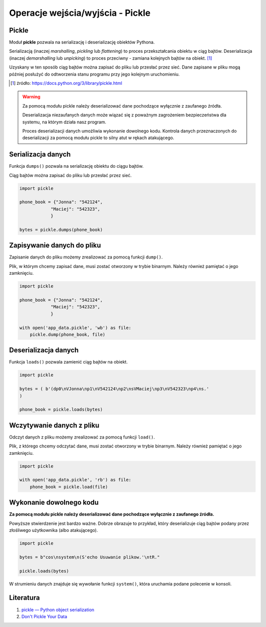 Operacje wejścia/wyjścia - Pickle
=================================


.. pdfobject:: /_static/files/artykuly/python/python-tutorial/Operacje-wejscia-wyjscia-Pickle.pdf


Pickle
------

Moduł **pickle** pozwala na serializację i deserializację obiektów Pythona.

Serializacją (inaczej *marshalling*, *pickling* lub *flattening*) to proces przekształcania obiektu w ciąg bajtów. Deserializacja (inaczej *demarshalling* lub *unpicking*) to proces przeciwny -  zamiana kolejnych bajtów na obiekt.  [#pickle]_

Uzyskany w ten sposób ciąg bajtów można zapisać do pliku lub przesłać przez sieć. Dane zapisane w pliku mogą później posłużyć do odtworzenia stanu programu przy jego kolejnym uruchomieniu.


.. [#pickle] źródło: https://docs.python.org/3/library/pickle.html


.. warning::

    Za pomocą modułu pickle należy deserializować dane pochodzące wyłącznie z zaufanego źródła.

    Deserializacja niezaufanych danych może wiązać się z poważnym zagrożeniem bezpieczeństwa dla systemu, na którym działa nasz program.

    Proces deserializacji danych umożliwia wykonanie dowolnego kodu. Kontrola danych przeznaczonych do deserializacji za pomocą modułu pickle to silny atut w rękach atakującego.



Serializacja danych
-------------------

Funkcja ``dumps()`` pozwala na serializację obiektu do ciągu bajtów.

Ciąg bajtów można zapisać do pliku lub przesłać przez sieć.


.. code-block:: python

    import pickle

    phone_book = {"Jonna": "542124",
                "Maciej": "542323",
                }

    bytes = pickle.dumps(phone_book)


Zapisywanie danych do pliku
---------------------------

Zapisanie danych do pliku możemy zrealizować za pomocą funkcji ``dump()``.

Plik, w którym chcemy zapisać dane, musi zostać otworzony w trybie binarnym. Należy również pamiętać o jego zamknięciu.


.. code-block:: python

    import pickle

    phone_book = {"Jonna": "542124",
                "Maciej": "542323",
                }

    with open('app_data.pickle', 'wb') as file:
        pickle.dump(phone_book, file)


Deserializacja danych
---------------------

Funkcja ``loads()`` pozwala zamienić ciąg bajtów na obiekt.


.. code-block:: python

    import pickle

    bytes = ( b'(dp0\nVJonna\np1\nV542124\np2\nsVMaciej\np3\nV542323\np4\ns.'
    )

    phone_book = pickle.loads(bytes)


Wczytywanie danych z pliku
--------------------------

Odczyt danych z pliku możemy zrealizować za pomocą funkcji ``load()``.

Plik, z którego chcemy odczytać dane, musi zostać otworzony w trybie binarnym. Należy również pamiętać o jego zamknięciu.


.. code-block:: python

    import pickle

    with open('app_data.pickle', 'rb') as file:
        phone_book = pickle.load(file)


Wykonanie dowolnego kodu
------------------------

**Za pomocą modułu pickle należy deserializować dane pochodzące wyłącznie z zaufanego źródła.**

Powyższe stwierdzenie jest bardzo ważne. Dobrze obrazuje to przykład, który deserializuje ciąg bajtów podany przez złośliwego użytkownika (albo atakującego).


.. code-block:: python

    import pickle

    bytes = b"cos\nsystem\n(S'echo Usuwanie plikow.'\ntR."

    pickle.loads(bytes)


W strumieniu danych znajduje się wywołanie funkcji ``system()``, która uruchamia podane polecenie w konsoli.


Literatura
----------

1. `pickle — Python object serialization <https://docs.python.org/3/library/pickle.html>`__
2. `Don't Pickle Your Data <https://www.benfrederickson.com/dont-pickle-your-data/>`__
